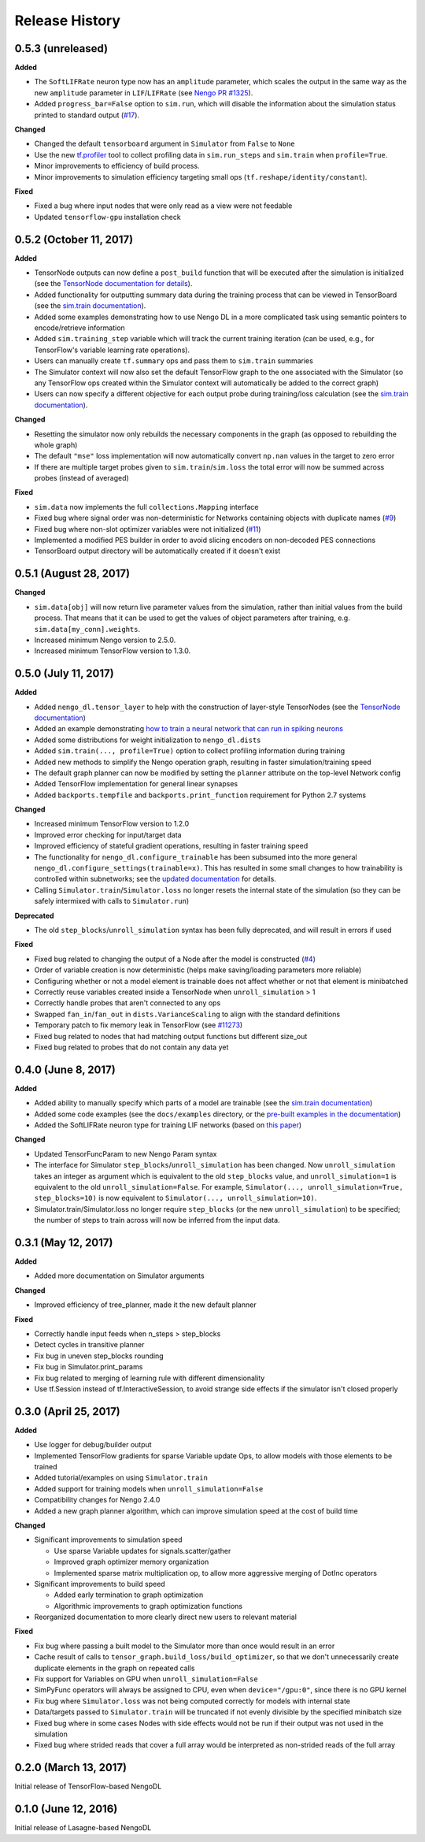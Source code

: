Release History
===============

.. Changelog entries should follow this format:

   version (release date)
   ----------------------

   **section**

   - One-line description of change (link to Github issue/PR)

.. Changes should be organized in one of several sections:

   - Added
   - Changed
   - Deprecated
   - Removed
   - Fixed

0.5.3 (unreleased)
------------------

**Added**

- The ``SoftLIFRate`` neuron type now has an ``amplitude`` parameter, which
  scales the output in the same way as the new ``amplitude`` parameter in
  ``LIF``/``LIFRate`` (see `Nengo PR #1325
  <https://github.com/nengo/nengo/pull/1325>`_).
- Added ``progress_bar=False`` option to ``sim.run``, which will disable the
  information about the simulation status printed to standard output (`#17
  <https://github.com/nengo/nengo_dl/issues/17>`_).

**Changed**

- Changed the default ``tensorboard`` argument in ``Simulator`` from ``False``
  to ``None``
- Use the new `tf.profiler
  <https://github.com/tensorflow/tensorflow/blob/master/tensorflow/core/profiler/README.md>`_
  tool to collect profiling data in ``sim.run_steps`` and ``sim.train`` when
  ``profile=True``.
- Minor improvements to efficiency of build process.
- Minor improvements to simulation efficiency targeting small ops
  (``tf.reshape/identity/constant``).

**Fixed**

- Fixed a bug where input nodes that were only read as a view were not
  feedable
- Updated ``tensorflow-gpu`` installation check

0.5.2 (October 11, 2017)
------------------------

**Added**

- TensorNode outputs can now define a ``post_build`` function that will be
  executed after the simulation is initialized (see the `TensorNode
  documentation for details
  <https://www.nengo.ai/nengo_dl/tensor_node.html>`_).
- Added functionality for outputting summary data during the training process
  that can be viewed in TensorBoard (see the `sim.train documentation
  <https://www.nengo.ai/nengo_dl/training.html#summaries>`__).
- Added some examples demonstrating how to use Nengo DL in a more complicated
  task using semantic pointers to encode/retrieve information
- Added ``sim.training_step`` variable which will track the current training
  iteration (can be used, e.g., for TensorFlow's variable learning rate
  operations).
- Users can manually create ``tf.summary`` ops and pass them to ``sim.train``
  summaries
- The Simulator context will now also set the default TensorFlow graph to the
  one associated with the Simulator (so any TensorFlow ops created within the
  Simulator context will automatically be added to the correct graph)
- Users can now specify a different objective for each output probe during
  training/loss calculation (see the `sim.train documentation
  <https://www.nengo.ai/nengo_dl/training.html#objective>`__).

**Changed**

- Resetting the simulator now only rebuilds the necessary components in the
  graph (as opposed to rebuilding the whole graph)
- The default ``"mse"`` loss implementation will now automatically convert
  ``np.nan`` values in the target to zero error
- If there are multiple target probes given to ``sim.train``/``sim.loss`` the
  total error will now be summed across probes (instead of averaged)

**Fixed**

- ``sim.data`` now implements the full ``collections.Mapping`` interface
- Fixed bug where signal order was non-deterministic for Networks containing
  objects with duplicate names
  (`#9 <https://github.com/nengo/nengo_dl/issues/9>`_)
- Fixed bug where non-slot optimizer variables were not initialized
  (`#11 <https://github.com/nengo/nengo_dl/issues/11>`_)
- Implemented a modified PES builder in order to avoid slicing encoders on
  non-decoded PES connections
- TensorBoard output directory will be automatically created if it doesn't
  exist

0.5.1 (August 28, 2017)
-----------------------

**Changed**

- ``sim.data[obj]`` will now return live parameter values from the simulation,
  rather than initial values from the build process.  That means that it can
  be used to get the values of object parameters after training, e.g.
  ``sim.data[my_conn].weights``.
- Increased minimum Nengo version to 2.5.0.
- Increased minimum TensorFlow version to 1.3.0.

0.5.0 (July 11, 2017)
---------------------

**Added**

- Added ``nengo_dl.tensor_layer`` to help with the construction of
  layer-style TensorNodes (see the `TensorNode documentation
  <https://www.nengo.ai/nengo_dl/tensor_node.html>`_)
- Added an example demonstrating `how to train a neural network
  that can run in spiking neurons
  <https://www.nengo.ai/nengo_dl/examples/spiking_mnist.html>`_
- Added some distributions for weight initialization to ``nengo_dl.dists``
- Added ``sim.train(..., profile=True)`` option to collect profiling
  information during training
- Added new methods to simplify the Nengo operation graph, resulting in faster
  simulation/training speed
- The default graph planner can now be modified by setting the ``planner``
  attribute on the top-level Network config
- Added TensorFlow implementation for general linear synapses
- Added ``backports.tempfile`` and ``backports.print_function`` requirement for
  Python 2.7 systems

**Changed**

- Increased minimum TensorFlow version to 1.2.0
- Improved error checking for input/target data
- Improved efficiency of stateful gradient operations, resulting in faster
  training speed
- The functionality for ``nengo_dl.configure_trainable`` has been subsumed into
  the more general ``nengo_dl.configure_settings(trainable=x)``.  This has
  resulted in some small changes to how trainability is controlled within
  subnetworks; see the `updated documentation
  <https://www.nengo.ai/nengo_dl/training.html#choosing-which-elements-to-optimize>`_
  for details.
- Calling ``Simulator.train``/``Simulator.loss`` no longer resets the internal
  state of the simulation (so they can be safely intermixed with calls to
  ``Simulator.run``)

**Deprecated**

- The old ``step_blocks``/``unroll_simulation`` syntax has been fully
  deprecated, and will result in errors if used

**Fixed**

- Fixed bug related to changing the output of a Node after the model is
  constructed (`#4 <https://github.com/nengo/nengo_dl/issues/4>`_)
- Order of variable creation is now deterministic (helps make saving/loading
  parameters more reliable)
- Configuring whether or not a model element is trainable does not affect
  whether or not that element is minibatched
- Correctly reuse variables created inside a TensorNode when
  ``unroll_simulation`` > 1
- Correctly handle probes that aren't connected to any ops
- Swapped ``fan_in``/``fan_out`` in ``dists.VarianceScaling`` to align with
  the standard definitions
- Temporary patch to fix memory leak in TensorFlow (see
  `#11273 <https://github.com/tensorflow/tensorflow/issues/11273>`_)
- Fixed bug related to nodes that had matching output functions but different
  size_out
- Fixed bug related to probes that do not contain any data yet

0.4.0 (June 8, 2017)
--------------------

**Added**

- Added ability to manually specify which parts of a model are trainable
  (see the `sim.train documentation
  <https://www.nengo.ai/nengo_dl/training.html>`_)
- Added some code examples (see the ``docs/examples`` directory, or the
  `pre-built examples in the documentation
  <https://www.nengo.ai/nengo_dl/examples.html>`_)
- Added the SoftLIFRate neuron type for training LIF networks (based on
  `this paper <https://arxiv.org/abs/1510.08829>`_)

**Changed**

- Updated TensorFuncParam to new Nengo Param syntax
- The interface for Simulator ``step_blocks``/``unroll_simulation`` has been
  changed.  Now ``unroll_simulation`` takes an integer as argument which is
  equivalent to the old ``step_blocks`` value, and ``unroll_simulation=1`` is
  equivalent to the old ``unroll_simulation=False``.  For example,
  ``Simulator(..., unroll_simulation=True, step_blocks=10)`` is now equivalent
  to ``Simulator(..., unroll_simulation=10)``.
- Simulator.train/Simulator.loss no longer require ``step_blocks`` (or the new
  ``unroll_simulation``) to be specified; the number of steps to train across
  will now be inferred from the input data.


0.3.1 (May 12, 2017)
--------------------

**Added**

- Added more documentation on Simulator arguments

**Changed**

- Improved efficiency of tree_planner, made it the new default planner

**Fixed**

- Correctly handle input feeds when n_steps > step_blocks
- Detect cycles in transitive planner
- Fix bug in uneven step_blocks rounding
- Fix bug in Simulator.print_params
- Fix bug related to merging of learning rule with different dimensionality
- Use tf.Session instead of tf.InteractiveSession, to avoid strange side
  effects if the simulator isn't closed properly


0.3.0 (April 25, 2017)
----------------------

**Added**

- Use logger for debug/builder output
- Implemented TensorFlow gradients for sparse Variable update Ops, to allow
  models with those elements to be trained
- Added tutorial/examples on using ``Simulator.train``
- Added support for training models when ``unroll_simulation=False``
- Compatibility changes for Nengo 2.4.0
- Added a new graph planner algorithm, which can improve simulation speed at
  the cost of build time

**Changed**

- Significant improvements to simulation speed

  - Use sparse Variable updates for signals.scatter/gather
  - Improved graph optimizer memory organization
  - Implemented sparse matrix multiplication op, to allow more aggressive
    merging of DotInc operators

- Significant improvements to build speed

  - Added early termination to graph optimization
  - Algorithmic improvements to graph optimization functions

- Reorganized documentation to more clearly direct new users to relevant
  material

**Fixed**

- Fix bug where passing a built model to the Simulator more than once would
  result in an error
- Cache result of calls to ``tensor_graph.build_loss/build_optimizer``, so that
  we don't unnecessarily create duplicate elements in the graph on repeated
  calls
- Fix support for Variables on GPU when ``unroll_simulation=False``
- SimPyFunc operators will always be assigned to CPU, even when
  ``device="/gpu:0"``, since there is no GPU kernel
- Fix bug where ``Simulator.loss`` was not being computed correctly for
  models with internal state
- Data/targets passed to ``Simulator.train`` will be truncated if not evenly
  divisible by the specified minibatch size
- Fixed bug where in some cases Nodes with side effects would not be run if
  their output was not used in the simulation
- Fixed bug where strided reads that cover a full array would be interpreted as
  non-strided reads of the full array


0.2.0 (March 13, 2017)
----------------------

Initial release of TensorFlow-based NengoDL


0.1.0 (June 12, 2016)
---------------------

Initial release of Lasagne-based NengoDL
